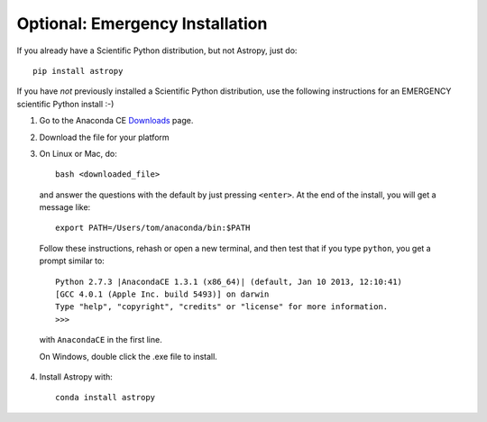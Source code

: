 Optional: Emergency Installation
================================

If you already have a Scientific Python distribution, but not Astropy, just do::

    pip install astropy

If you have *not* previously installed a Scientific Python distribution, use the
following instructions for an EMERGENCY scientific Python install :-)

1. Go to the Anaconda CE `Downloads <http://continuum.io/anacondace.html>`_ page.

2. Download the file for your platform

3. On Linux or Mac, do::

      bash <downloaded_file>

  and answer the questions with the default by just pressing ``<enter>``. At
  the end of the install, you will get a message like::

      export PATH=/Users/tom/anaconda/bin:$PATH

  Follow these instructions, rehash or open a new terminal, and then test that
  if you type ``python``, you get a prompt similar to::

      Python 2.7.3 |AnacondaCE 1.3.1 (x86_64)| (default, Jan 10 2013, 12:10:41) 
      [GCC 4.0.1 (Apple Inc. build 5493)] on darwin
      Type "help", "copyright", "credits" or "license" for more information.
      >>>
      
  with ``AnacondaCE`` in the first line.

  On Windows, double click the .exe file to install.

4. Install Astropy with::

      conda install astropy
